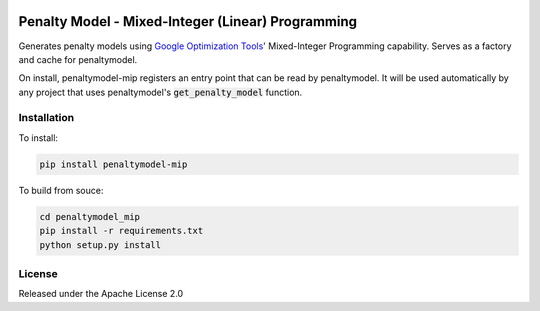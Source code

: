 .. image:: https://img.shields.io/pypi/v/penaltymodel-mip.svg
    :target: https://pypi.python.org/pypi/penaltymodel-mip

Penalty Model - Mixed-Integer (Linear) Programming
==================================================

.. index-start-marker

Generates penalty models using `Google Optimization Tools`_' Mixed-Integer Programming capability.
Serves as a factory and cache for penaltymodel.

On install, penaltymodel-mip registers an entry point that can be read by
penaltymodel. It will be used automatically by any project that uses penaltymodel's
:code:`get_penalty_model` function.

.. _Google Optimization Tools : https://developers.google.com/optimization/

.. index-end-marker

Installation
------------

.. installation-start-marker

To install:

.. code-block:: bash

    pip install penaltymodel-mip

To build from souce:

.. code-block:: bash
    
    cd penaltymodel_mip
    pip install -r requirements.txt
    python setup.py install

.. installation-end-marker


License
-------

Released under the Apache License 2.0

